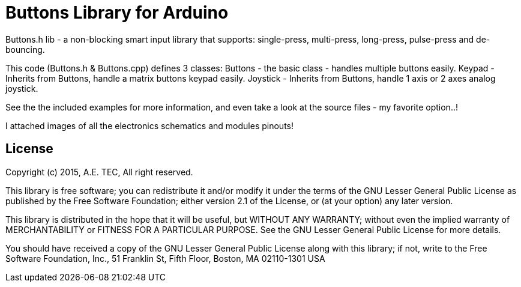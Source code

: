 = Buttons Library for Arduino =

Buttons.h lib - a non-blocking smart input library that supports:
single-press, multi-press, long-press, pulse-press and de-bouncing.

This code (Buttons.h & Buttons.cpp) defines 3 classes:
Buttons - the basic class - handles multiple buttons easily.
Keypad - Inherits from Buttons, handle a matrix buttons keypad easily.
Joystick - Inherits from Buttons, handle 1 axis or 2 axes analog joystick.

See the the included examples for more information,
and even take a look at the source files - my favorite option..!

I attached images of all the electronics schematics and modules pinouts!

== License ==

Copyright (c) 2015, A.E. TEC, All right reserved.

This library is free software; you can redistribute it and/or
modify it under the terms of the GNU Lesser General Public
License as published by the Free Software Foundation; either
version 2.1 of the License, or (at your option) any later version.

This library is distributed in the hope that it will be useful,
but WITHOUT ANY WARRANTY; without even the implied warranty of
MERCHANTABILITY or FITNESS FOR A PARTICULAR PURPOSE. See the GNU
Lesser General Public License for more details.

You should have received a copy of the GNU Lesser General Public
License along with this library; if not, write to the Free Software
Foundation, Inc., 51 Franklin St, Fifth Floor, Boston, MA 02110-1301 USA
